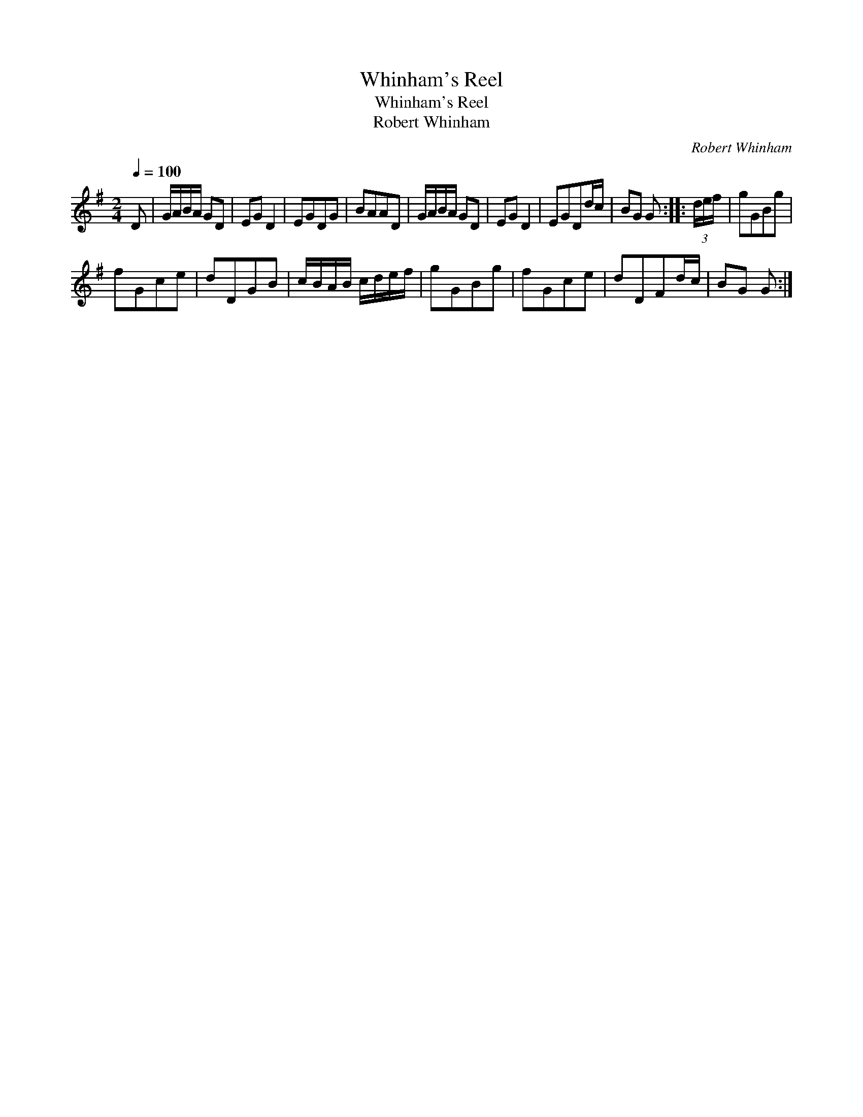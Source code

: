 X:1
T:Whinham's Reel
T:Whinham's Reel
T:Robert Whinham
C:Robert Whinham
L:1/8
Q:1/4=100
M:2/4
K:G
V:1 treble 
V:1
 D | G/A/B/A/ GD | EG D2 | EGDG | BAAD | G/A/B/A/ GD | EG D2 | EGDd/c/ | BG G :: (3d/e/f/ | gGBg | %11
 fGce | dDGB | c/B/A/B/ c/d/e/f/ | gGBg | fGce | dDFd/c/ | BG G :| %18

